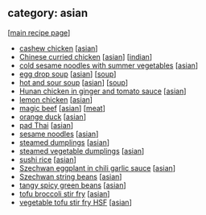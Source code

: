 #+pagetitle: recipe-category-asian

** category: asian

  [[[file:0-recipe-index.org][main recipe page]]]

  - [[file:r-cashew-chicken.org][cashew chicken]] [[[file:c-asian.org][asian]]]
  - [[file:r-chinese-curried-chicken.org][Chinese curried chicken]] [[[file:c-asian.org][asian]]] [[[file:c-indian.org][indian]]]
  - [[file:r-cold-sesame-noodles-with-summer-vegetables.org][cold sesame noodles with summer vegetables]] [[[file:c-asian.org][asian]]]
  - [[file:r-egg-drop-soup.org][egg drop soup]] [[[file:c-asian.org][asian]]] [[[file:c-soup.org][soup]]]
  - [[file:r-hot-and-sour-soup.org][hot and sour soup]] [[[file:c-asian.org][asian]]] [[[file:c-soup.org][soup]]]
  - [[file:r-hunan-chicken-in-ginger-and-tomato-sauce.org][Hunan chicken in ginger and tomato sauce]] [[[file:c-asian.org][asian]]]
  - [[file:r-lemon-chicken.org][lemon chicken]] [[[file:c-asian.org][asian]]]
  - [[file:r-magic-beef.org][magic beef]] [[[file:c-asian.org][asian]]] [[[file:c-meat.org][meat]]]
  - [[file:r-orange-duck.org][orange duck]] [[[file:c-asian.org][asian]]]
  - [[file:r-pad-thai.org][pad Thai]] [[[file:c-asian.org][asian]]]
  - [[file:r-sesame-noodles.org][sesame noodles]] [[[file:c-asian.org][asian]]]
  - [[file:r-steamed-dumplings.org][steamed dumplings]] [[[file:c-asian.org][asian]]]
  - [[file:r-steamed-vegetable-dumplings.org][steamed vegetable dumplings]] [[[file:c-asian.org][asian]]]
  - [[file:r-sushi-rice.org][sushi rice]] [[[file:c-asian.org][asian]]]
  - [[file:r-szechwan-eggplant-in-chili-garlic-sauce.org][Szechwan eggplant in chili garlic sauce]] [[[file:c-asian.org][asian]]]
  - [[file:r-szechwan-string-beans.org][Szechwan string beans]] [[[file:c-asian.org][asian]]]
  - [[file:r-tangy-spicy-green-beans.org][tangy spicy green beans]] [[[file:c-asian.org][asian]]]
  - [[file:r-tofu-broccoli-stir-fry.org][tofu broccoli stir fry]] [[[file:c-asian.org][asian]]]
  - [[file:r-vegetable-tofu-stir-fry-hsf.org][vegetable tofu stir fry HSF]] [[[file:c-asian.org][asian]]]


